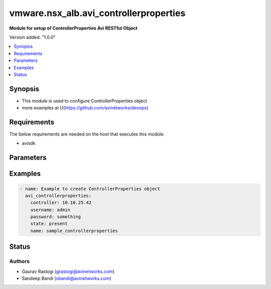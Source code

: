 .. vmware.nsx_alb.avi_controllerproperties:


*****************************
vmware.nsx_alb.avi_controllerproperties
*****************************

**Module for setup of ControllerProperties Avi RESTful Object**


Version added: "1.0.0"

.. contents::
   :local:
   :depth: 1


Synopsis
--------
- This module is used to configure ControllerProperties object
- more examples at U(https://github.com/avinetworks/devops)


Requirements
------------
The below requirements are needed on the host that executes this module.

- avisdk


Parameters
----------

.. raw:: html

    <table  border=0 cellpadding=0 class="documentation-table">
        <tr>
            <th colspan="2">Parameter</th>
            <th>Choices/<font color="blue">Defaults</font></th>
            <th> width="100%">Comments</th>
        </tr>
        <tr>
            <td colspan="2">
                <div class="ansibleOptionAnchor" id="parameter-"></div>
                <b>state</b>
                <a class="ansibleOptionLink" href="#parameter-" title="Permalink to this option"></a>
                <div style="font-size: small">
                    <span style="color: purple">str</span>
                </div>
            </td>
            <td>
                <div style="font-size: small">
                    default: present
                    choices: ["absent", "present"]
                </div>
            </td>
            <td>
                <div style="font-size: small">
                    - The state that should be applied on the entity.
                </div>
                <br>
            </td>
        </tr>
        <tr>
            <td colspan="2">
                <div class="ansibleOptionAnchor" id="parameter-"></div>
                <b>avi_api_update_method</b>
                <a class="ansibleOptionLink" href="#parameter-" title="Permalink to this option"></a>
                <div style="font-size: small">
                    <span style="color: purple">str</span>
                </div>
            </td>
            <td>
                <div style="font-size: small">
                    default: put
                    choices: ["put", "patch"]
                </div>
            </td>
            <td>
                <div style="font-size: small">
                    - Default method for object update is HTTP PUT.
                </div><br>
                <div style="font-size: small">
                    - Setting to patch will override that behavior to use HTTP PATCH.
                </div>
            </td>
        </tr>
        <tr>
            <td colspan="2">
                <div class="ansibleOptionAnchor" id="parameter-"></div>
                <b>avi_api_patch_op</b>
                <a class="ansibleOptionLink" href="#parameter-" title="Permalink to this option"></a>
                <div style="font-size: small">
                    <span style="color: purple">str</span>
                </div>
            </td>
            <td>
                <div style="font-size: small">
                    choices: ["add", "replace", "delete"]
                </div>
            </td>
            <td>
                <div style="font-size: small">
                    - Patch operation to use when using avi_api_update_method as patch.
                </div>
            </td>
        </tr>
                <tr>
            <td colspan="2">
                <div class="ansibleOptionAnchor" id="parameter-"></div>
                <b>allow_admin_network_updates:</b>
                <a class="ansibleOptionLink" href="#parameter-" title="Permalink to this option"></a>
                <div style="font-size: small">
                    <span style="color: purple">bool</span>
                </div>
            </td>
            <td>
                                                            </td>
            <td>
                                                <div style="font-size: small">
                 - Allow non-admin tenants to update admin vrfcontext and network objects.
                </div><br>
                                <div style="font-size: small">
                 - Field introduced in 18.2.7, 20.1.1.
                </div><br>
                                <div style="font-size: small">
                 - Default value when not specified in API or module is interpreted by Avi Controller as False.
                </div><br>
                                            </td>
        </tr>
                <tr>
            <td colspan="2">
                <div class="ansibleOptionAnchor" id="parameter-"></div>
                <b>allow_ip_forwarding:</b>
                <a class="ansibleOptionLink" href="#parameter-" title="Permalink to this option"></a>
                <div style="font-size: small">
                    <span style="color: purple">bool</span>
                </div>
            </td>
            <td>
                                                            </td>
            <td>
                                                <div style="font-size: small">
                 - Field introduced in 17.1.1.
                </div><br>
                                <div style="font-size: small">
                 - Default value when not specified in API or module is interpreted by Avi Controller as False.
                </div><br>
                                            </td>
        </tr>
                <tr>
            <td colspan="2">
                <div class="ansibleOptionAnchor" id="parameter-"></div>
                <b>allow_unauthenticated_apis:</b>
                <a class="ansibleOptionLink" href="#parameter-" title="Permalink to this option"></a>
                <div style="font-size: small">
                    <span style="color: purple">bool</span>
                </div>
            </td>
            <td>
                                                            </td>
            <td>
                                                <div style="font-size: small">
                 - Allow unauthenticated access for special apis.
                </div><br>
                                <div style="font-size: small">
                 - Default value when not specified in API or module is interpreted by Avi Controller as False.
                </div><br>
                                            </td>
        </tr>
                <tr>
            <td colspan="2">
                <div class="ansibleOptionAnchor" id="parameter-"></div>
                <b>allow_unauthenticated_nodes:</b>
                <a class="ansibleOptionLink" href="#parameter-" title="Permalink to this option"></a>
                <div style="font-size: small">
                    <span style="color: purple">bool</span>
                </div>
            </td>
            <td>
                                                            </td>
            <td>
                                                <div style="font-size: small">
                 - Boolean flag to set allow_unauthenticated_nodes.
                </div><br>
                                <div style="font-size: small">
                 - Default value when not specified in API or module is interpreted by Avi Controller as False.
                </div><br>
                                            </td>
        </tr>
                <tr>
            <td colspan="2">
                <div class="ansibleOptionAnchor" id="parameter-"></div>
                <b>api_idle_timeout:</b>
                <a class="ansibleOptionLink" href="#parameter-" title="Permalink to this option"></a>
                <div style="font-size: small">
                    <span style="color: purple">int</span>
                </div>
            </td>
            <td>
                                                            </td>
            <td>
                                                <div style="font-size: small">
                 - Allowed values are 0-1440.
                </div><br>
                                <div style="font-size: small">
                 - Unit is min.
                </div><br>
                                <div style="font-size: small">
                 - Default value when not specified in API or module is interpreted by Avi Controller as 15.
                </div><br>
                                            </td>
        </tr>
                <tr>
            <td colspan="2">
                <div class="ansibleOptionAnchor" id="parameter-"></div>
                <b>api_perf_logging_threshold:</b>
                <a class="ansibleOptionLink" href="#parameter-" title="Permalink to this option"></a>
                <div style="font-size: small">
                    <span style="color: purple">int</span>
                </div>
            </td>
            <td>
                                                            </td>
            <td>
                                                <div style="font-size: small">
                 - Threshold to log request timing in portal_performance.log and server-timing response header.
                </div><br>
                                <div style="font-size: small">
                 - Any stage taking longer than 1% of the threshold will be included in the server-timing header.
                </div><br>
                                <div style="font-size: small">
                 - Field introduced in 18.1.4, 18.2.1.
                </div><br>
                                <div style="font-size: small">
                 - Unit is milliseconds.
                </div><br>
                                <div style="font-size: small">
                 - Default value when not specified in API or module is interpreted by Avi Controller as 10000.
                </div><br>
                                            </td>
        </tr>
                <tr>
            <td colspan="2">
                <div class="ansibleOptionAnchor" id="parameter-"></div>
                <b>appviewx_compat_mode:</b>
                <a class="ansibleOptionLink" href="#parameter-" title="Permalink to this option"></a>
                <div style="font-size: small">
                    <span style="color: purple">bool</span>
                </div>
            </td>
            <td>
                                                            </td>
            <td>
                                                <div style="font-size: small">
                 - Export configuration in appviewx compatibility mode.
                </div><br>
                                <div style="font-size: small">
                 - Field introduced in 17.1.1.
                </div><br>
                                <div style="font-size: small">
                 - Allowed in basic(allowed values- false) edition, essentials(allowed values- false) edition, enterprise edition.
                </div><br>
                                <div style="font-size: small">
                 - Default value when not specified in API or module is interpreted by Avi Controller as False.
                </div><br>
                                            </td>
        </tr>
                <tr>
            <td colspan="2">
                <div class="ansibleOptionAnchor" id="parameter-"></div>
                <b>async_patch_merge_period:</b>
                <a class="ansibleOptionLink" href="#parameter-" title="Permalink to this option"></a>
                <div style="font-size: small">
                    <span style="color: purple">int</span>
                </div>
            </td>
            <td>
                                                            </td>
            <td>
                                                <div style="font-size: small">
                 - Period for which asynchronous patch requests are queued.
                </div><br>
                                <div style="font-size: small">
                 - Allowed values are 30-120.
                </div><br>
                                <div style="font-size: small">
                 - Special values are 0 - 'deactivated'.
                </div><br>
                                <div style="font-size: small">
                 - Field introduced in 18.2.11, 20.1.3.
                </div><br>
                                <div style="font-size: small">
                 - Unit is sec.
                </div><br>
                                <div style="font-size: small">
                 - Default value when not specified in API or module is interpreted by Avi Controller as 0.
                </div><br>
                                            </td>
        </tr>
                <tr>
            <td colspan="2">
                <div class="ansibleOptionAnchor" id="parameter-"></div>
                <b>async_patch_request_cleanup_duration:</b>
                <a class="ansibleOptionLink" href="#parameter-" title="Permalink to this option"></a>
                <div style="font-size: small">
                    <span style="color: purple">int</span>
                </div>
            </td>
            <td>
                                                            </td>
            <td>
                                                <div style="font-size: small">
                 - Duration for which asynchronous patch requests should be kept, after being marked as success or fail.
                </div><br>
                                <div style="font-size: small">
                 - Allowed values are 5-120.
                </div><br>
                                <div style="font-size: small">
                 - Field introduced in 18.2.11, 20.1.3.
                </div><br>
                                <div style="font-size: small">
                 - Unit is min.
                </div><br>
                                <div style="font-size: small">
                 - Default value when not specified in API or module is interpreted by Avi Controller as 60.
                </div><br>
                                            </td>
        </tr>
                <tr>
            <td colspan="2">
                <div class="ansibleOptionAnchor" id="parameter-"></div>
                <b>attach_ip_retry_interval:</b>
                <a class="ansibleOptionLink" href="#parameter-" title="Permalink to this option"></a>
                <div style="font-size: small">
                    <span style="color: purple">int</span>
                </div>
            </td>
            <td>
                                                            </td>
            <td>
                                                <div style="font-size: small">
                 - Unit is sec.
                </div><br>
                                <div style="font-size: small">
                 - Default value when not specified in API or module is interpreted by Avi Controller as 360.
                </div><br>
                                            </td>
        </tr>
                <tr>
            <td colspan="2">
                <div class="ansibleOptionAnchor" id="parameter-"></div>
                <b>attach_ip_retry_limit:</b>
                <a class="ansibleOptionLink" href="#parameter-" title="Permalink to this option"></a>
                <div style="font-size: small">
                    <span style="color: purple">int</span>
                </div>
            </td>
            <td>
                                                            </td>
            <td>
                                                <div style="font-size: small">
                 - Number of attach_ip_retry_limit.
                </div><br>
                                <div style="font-size: small">
                 - Default value when not specified in API or module is interpreted by Avi Controller as 4.
                </div><br>
                                            </td>
        </tr>
                <tr>
            <td colspan="2">
                <div class="ansibleOptionAnchor" id="parameter-"></div>
                <b>bm_use_ansible:</b>
                <a class="ansibleOptionLink" href="#parameter-" title="Permalink to this option"></a>
                <div style="font-size: small">
                    <span style="color: purple">bool</span>
                </div>
            </td>
            <td>
                                                            </td>
            <td>
                                                <div style="font-size: small">
                 - Use ansible for se creation in baremetal.
                </div><br>
                                <div style="font-size: small">
                 - Field introduced in 17.2.2.
                </div><br>
                                <div style="font-size: small">
                 - Default value when not specified in API or module is interpreted by Avi Controller as True.
                </div><br>
                                            </td>
        </tr>
                <tr>
            <td colspan="2">
                <div class="ansibleOptionAnchor" id="parameter-"></div>
                <b>cleanup_expired_authtoken_timeout_period:</b>
                <a class="ansibleOptionLink" href="#parameter-" title="Permalink to this option"></a>
                <div style="font-size: small">
                    <span style="color: purple">int</span>
                </div>
            </td>
            <td>
                                                            </td>
            <td>
                                                <div style="font-size: small">
                 - Period for auth token cleanup job.
                </div><br>
                                <div style="font-size: small">
                 - Field introduced in 18.1.1.
                </div><br>
                                <div style="font-size: small">
                 - Unit is min.
                </div><br>
                                <div style="font-size: small">
                 - Default value when not specified in API or module is interpreted by Avi Controller as 60.
                </div><br>
                                            </td>
        </tr>
                <tr>
            <td colspan="2">
                <div class="ansibleOptionAnchor" id="parameter-"></div>
                <b>cleanup_sessions_timeout_period:</b>
                <a class="ansibleOptionLink" href="#parameter-" title="Permalink to this option"></a>
                <div style="font-size: small">
                    <span style="color: purple">int</span>
                </div>
            </td>
            <td>
                                                            </td>
            <td>
                                                <div style="font-size: small">
                 - Period for sessions cleanup job.
                </div><br>
                                <div style="font-size: small">
                 - Field introduced in 18.1.1.
                </div><br>
                                <div style="font-size: small">
                 - Unit is min.
                </div><br>
                                <div style="font-size: small">
                 - Default value when not specified in API or module is interpreted by Avi Controller as 60.
                </div><br>
                                            </td>
        </tr>
                <tr>
            <td colspan="2">
                <div class="ansibleOptionAnchor" id="parameter-"></div>
                <b>cloud_reconcile:</b>
                <a class="ansibleOptionLink" href="#parameter-" title="Permalink to this option"></a>
                <div style="font-size: small">
                    <span style="color: purple">bool</span>
                </div>
            </td>
            <td>
                                                            </td>
            <td>
                                                <div style="font-size: small">
                 - Enable/disable periodic reconcile for all the clouds.
                </div><br>
                                <div style="font-size: small">
                 - Field introduced in 17.2.14,18.1.5,18.2.1.
                </div><br>
                                <div style="font-size: small">
                 - Default value when not specified in API or module is interpreted by Avi Controller as True.
                </div><br>
                                            </td>
        </tr>
                <tr>
            <td colspan="2">
                <div class="ansibleOptionAnchor" id="parameter-"></div>
                <b>cluster_ip_gratuitous_arp_period:</b>
                <a class="ansibleOptionLink" href="#parameter-" title="Permalink to this option"></a>
                <div style="font-size: small">
                    <span style="color: purple">int</span>
                </div>
            </td>
            <td>
                                                            </td>
            <td>
                                                <div style="font-size: small">
                 - Period for cluster ip gratuitous arp job.
                </div><br>
                                <div style="font-size: small">
                 - Unit is min.
                </div><br>
                                <div style="font-size: small">
                 - Default value when not specified in API or module is interpreted by Avi Controller as 60.
                </div><br>
                                            </td>
        </tr>
                <tr>
            <td colspan="2">
                <div class="ansibleOptionAnchor" id="parameter-"></div>
                <b>consistency_check_timeout_period:</b>
                <a class="ansibleOptionLink" href="#parameter-" title="Permalink to this option"></a>
                <div style="font-size: small">
                    <span style="color: purple">int</span>
                </div>
            </td>
            <td>
                                                            </td>
            <td>
                                                <div style="font-size: small">
                 - Period for consistency check job.
                </div><br>
                                <div style="font-size: small">
                 - Field introduced in 18.1.1.
                </div><br>
                                <div style="font-size: small">
                 - Unit is min.
                </div><br>
                                <div style="font-size: small">
                 - Default value when not specified in API or module is interpreted by Avi Controller as 60.
                </div><br>
                                            </td>
        </tr>
                <tr>
            <td colspan="2">
                <div class="ansibleOptionAnchor" id="parameter-"></div>
                <b>controller_resource_info_collection_period:</b>
                <a class="ansibleOptionLink" href="#parameter-" title="Permalink to this option"></a>
                <div style="font-size: small">
                    <span style="color: purple">int</span>
                </div>
            </td>
            <td>
                                                            </td>
            <td>
                                                <div style="font-size: small">
                 - Periodically collect stats.
                </div><br>
                                <div style="font-size: small">
                 - Field introduced in 20.1.3.
                </div><br>
                                <div style="font-size: small">
                 - Unit is min.
                </div><br>
                                <div style="font-size: small">
                 - Default value when not specified in API or module is interpreted by Avi Controller as 30.
                </div><br>
                                            </td>
        </tr>
                <tr>
            <td colspan="2">
                <div class="ansibleOptionAnchor" id="parameter-"></div>
                <b>crashed_se_reboot:</b>
                <a class="ansibleOptionLink" href="#parameter-" title="Permalink to this option"></a>
                <div style="font-size: small">
                    <span style="color: purple">int</span>
                </div>
            </td>
            <td>
                                                            </td>
            <td>
                                                <div style="font-size: small">
                 - Unit is sec.
                </div><br>
                                <div style="font-size: small">
                 - Default value when not specified in API or module is interpreted by Avi Controller as 900.
                </div><br>
                                            </td>
        </tr>
                <tr>
            <td colspan="2">
                <div class="ansibleOptionAnchor" id="parameter-"></div>
                <b>dead_se_detection_timer:</b>
                <a class="ansibleOptionLink" href="#parameter-" title="Permalink to this option"></a>
                <div style="font-size: small">
                    <span style="color: purple">int</span>
                </div>
            </td>
            <td>
                                                            </td>
            <td>
                                                <div style="font-size: small">
                 - Unit is sec.
                </div><br>
                                <div style="font-size: small">
                 - Default value when not specified in API or module is interpreted by Avi Controller as 360.
                </div><br>
                                            </td>
        </tr>
                <tr>
            <td colspan="2">
                <div class="ansibleOptionAnchor" id="parameter-"></div>
                <b>default_minimum_api_timeout:</b>
                <a class="ansibleOptionLink" href="#parameter-" title="Permalink to this option"></a>
                <div style="font-size: small">
                    <span style="color: purple">int</span>
                </div>
            </td>
            <td>
                                                            </td>
            <td>
                                                <div style="font-size: small">
                 - Minimum api timeout value.if this value is not 60, it will be the default timeout for all apis that do not have a specific timeout.if an api has
                </div><br>
                                <div style="font-size: small">
                 - a specific timeout but is less than this value, this value will become the new timeout.
                </div><br>
                                <div style="font-size: small">
                 - Allowed values are 60-3600.
                </div><br>
                                <div style="font-size: small">
                 - Field introduced in 18.2.6.
                </div><br>
                                <div style="font-size: small">
                 - Unit is sec.
                </div><br>
                                <div style="font-size: small">
                 - Default value when not specified in API or module is interpreted by Avi Controller as 60.
                </div><br>
                                            </td>
        </tr>
                <tr>
            <td colspan="2">
                <div class="ansibleOptionAnchor" id="parameter-"></div>
                <b>dns_refresh_period:</b>
                <a class="ansibleOptionLink" href="#parameter-" title="Permalink to this option"></a>
                <div style="font-size: small">
                    <span style="color: purple">int</span>
                </div>
            </td>
            <td>
                                                            </td>
            <td>
                                                <div style="font-size: small">
                 - Period for refresh pool and gslb dns job.
                </div><br>
                                <div style="font-size: small">
                 - Unit is min.
                </div><br>
                                <div style="font-size: small">
                 - Allowed in basic(allowed values- 60) edition, essentials(allowed values- 60) edition, enterprise edition.
                </div><br>
                                <div style="font-size: small">
                 - Default value when not specified in API or module is interpreted by Avi Controller as 60.
                </div><br>
                                            </td>
        </tr>
                <tr>
            <td colspan="2">
                <div class="ansibleOptionAnchor" id="parameter-"></div>
                <b>dummy:</b>
                <a class="ansibleOptionLink" href="#parameter-" title="Permalink to this option"></a>
                <div style="font-size: small">
                    <span style="color: purple">int</span>
                </div>
            </td>
            <td>
                                                            </td>
            <td>
                                                <div style="font-size: small">
                 - Number of dummy.
                </div><br>
                                            </td>
        </tr>
                <tr>
            <td colspan="2">
                <div class="ansibleOptionAnchor" id="parameter-"></div>
                <b>edit_system_limits:</b>
                <a class="ansibleOptionLink" href="#parameter-" title="Permalink to this option"></a>
                <div style="font-size: small">
                    <span style="color: purple">bool</span>
                </div>
            </td>
            <td>
                                                            </td>
            <td>
                                                <div style="font-size: small">
                 - Allow editing of system limits.
                </div><br>
                                <div style="font-size: small">
                 - Keep in mind that these system limits have been carefully selected based on rigorous testing in our testig environments.
                </div><br>
                                <div style="font-size: small">
                 - Modifying these limits could destabilize your cluster.
                </div><br>
                                <div style="font-size: small">
                 - Do this at your own risk!.
                </div><br>
                                <div style="font-size: small">
                 - Field introduced in 20.1.1.
                </div><br>
                                <div style="font-size: small">
                 - Default value when not specified in API or module is interpreted by Avi Controller as False.
                </div><br>
                                            </td>
        </tr>
                <tr>
            <td colspan="2">
                <div class="ansibleOptionAnchor" id="parameter-"></div>
                <b>enable_api_sharding:</b>
                <a class="ansibleOptionLink" href="#parameter-" title="Permalink to this option"></a>
                <div style="font-size: small">
                    <span style="color: purple">bool</span>
                </div>
            </td>
            <td>
                                                            </td>
            <td>
                                                <div style="font-size: small">
                 - This setting enables the controller leader to shard api requests to the followers (if any).
                </div><br>
                                <div style="font-size: small">
                 - Field introduced in 18.1.5, 18.2.1.
                </div><br>
                                <div style="font-size: small">
                 - Default value when not specified in API or module is interpreted by Avi Controller as True.
                </div><br>
                                            </td>
        </tr>
                <tr>
            <td colspan="2">
                <div class="ansibleOptionAnchor" id="parameter-"></div>
                <b>enable_memory_balancer:</b>
                <a class="ansibleOptionLink" href="#parameter-" title="Permalink to this option"></a>
                <div style="font-size: small">
                    <span style="color: purple">bool</span>
                </div>
            </td>
            <td>
                                                            </td>
            <td>
                                                <div style="font-size: small">
                 - Enable/disable memory balancer.
                </div><br>
                                <div style="font-size: small">
                 - Field introduced in 17.2.8.
                </div><br>
                                <div style="font-size: small">
                 - Default value when not specified in API or module is interpreted by Avi Controller as True.
                </div><br>
                                            </td>
        </tr>
                <tr>
            <td colspan="2">
                <div class="ansibleOptionAnchor" id="parameter-"></div>
                <b>fatal_error_lease_time:</b>
                <a class="ansibleOptionLink" href="#parameter-" title="Permalink to this option"></a>
                <div style="font-size: small">
                    <span style="color: purple">int</span>
                </div>
            </td>
            <td>
                                                            </td>
            <td>
                                                <div style="font-size: small">
                 - Unit is sec.
                </div><br>
                                <div style="font-size: small">
                 - Default value when not specified in API or module is interpreted by Avi Controller as 120.
                </div><br>
                                            </td>
        </tr>
                <tr>
            <td colspan="2">
                <div class="ansibleOptionAnchor" id="parameter-"></div>
                <b>federated_datastore_cleanup_duration:</b>
                <a class="ansibleOptionLink" href="#parameter-" title="Permalink to this option"></a>
                <div style="font-size: small">
                    <span style="color: purple">int</span>
                </div>
            </td>
            <td>
                                                            </td>
            <td>
                                                <div style="font-size: small">
                 - Federated datastore will not cleanup diffs unless they are at least this duration in the past.
                </div><br>
                                <div style="font-size: small">
                 - Field introduced in 20.1.1.
                </div><br>
                                <div style="font-size: small">
                 - Unit is hours.
                </div><br>
                                <div style="font-size: small">
                 - Default value when not specified in API or module is interpreted by Avi Controller as 120.
                </div><br>
                                            </td>
        </tr>
                <tr>
            <td colspan="2">
                <div class="ansibleOptionAnchor" id="parameter-"></div>
                <b>file_object_cleanup_period:</b>
                <a class="ansibleOptionLink" href="#parameter-" title="Permalink to this option"></a>
                <div style="font-size: small">
                    <span style="color: purple">int</span>
                </div>
            </td>
            <td>
                                                            </td>
            <td>
                                                <div style="font-size: small">
                 - Period for file object cleanup job.
                </div><br>
                                <div style="font-size: small">
                 - Field introduced in 20.1.1.
                </div><br>
                                <div style="font-size: small">
                 - Unit is min.
                </div><br>
                                <div style="font-size: small">
                 - Default value when not specified in API or module is interpreted by Avi Controller as 1440.
                </div><br>
                                            </td>
        </tr>
                <tr>
            <td colspan="2">
                <div class="ansibleOptionAnchor" id="parameter-"></div>
                <b>max_dead_se_in_grp:</b>
                <a class="ansibleOptionLink" href="#parameter-" title="Permalink to this option"></a>
                <div style="font-size: small">
                    <span style="color: purple">int</span>
                </div>
            </td>
            <td>
                                                            </td>
            <td>
                                                <div style="font-size: small">
                 - Number of max_dead_se_in_grp.
                </div><br>
                                <div style="font-size: small">
                 - Default value when not specified in API or module is interpreted by Avi Controller as 1.
                </div><br>
                                            </td>
        </tr>
                <tr>
            <td colspan="2">
                <div class="ansibleOptionAnchor" id="parameter-"></div>
                <b>max_pcap_per_tenant:</b>
                <a class="ansibleOptionLink" href="#parameter-" title="Permalink to this option"></a>
                <div style="font-size: small">
                    <span style="color: purple">int</span>
                </div>
            </td>
            <td>
                                                            </td>
            <td>
                                                <div style="font-size: small">
                 - Maximum number of pcap files stored per tenant.
                </div><br>
                                <div style="font-size: small">
                 - Default value when not specified in API or module is interpreted by Avi Controller as 4.
                </div><br>
                                            </td>
        </tr>
                <tr>
            <td colspan="2">
                <div class="ansibleOptionAnchor" id="parameter-"></div>
                <b>max_se_spawn_interval_delay:</b>
                <a class="ansibleOptionLink" href="#parameter-" title="Permalink to this option"></a>
                <div style="font-size: small">
                    <span style="color: purple">int</span>
                </div>
            </td>
            <td>
                                                            </td>
            <td>
                                                <div style="font-size: small">
                 - Maximum delay possible to add to se_spawn_retry_interval after successive se spawn failure.
                </div><br>
                                <div style="font-size: small">
                 - Field introduced in 20.1.1.
                </div><br>
                                <div style="font-size: small">
                 - Unit is sec.
                </div><br>
                                <div style="font-size: small">
                 - Default value when not specified in API or module is interpreted by Avi Controller as 1800.
                </div><br>
                                            </td>
        </tr>
                <tr>
            <td colspan="2">
                <div class="ansibleOptionAnchor" id="parameter-"></div>
                <b>max_seq_attach_ip_failures:</b>
                <a class="ansibleOptionLink" href="#parameter-" title="Permalink to this option"></a>
                <div style="font-size: small">
                    <span style="color: purple">int</span>
                </div>
            </td>
            <td>
                                                            </td>
            <td>
                                                <div style="font-size: small">
                 - Maximum number of consecutive attach ip failures that halts vs placement.
                </div><br>
                                <div style="font-size: small">
                 - Field introduced in 17.2.2.
                </div><br>
                                <div style="font-size: small">
                 - Default value when not specified in API or module is interpreted by Avi Controller as 3.
                </div><br>
                                            </td>
        </tr>
                <tr>
            <td colspan="2">
                <div class="ansibleOptionAnchor" id="parameter-"></div>
                <b>max_seq_vnic_failures:</b>
                <a class="ansibleOptionLink" href="#parameter-" title="Permalink to this option"></a>
                <div style="font-size: small">
                    <span style="color: purple">int</span>
                </div>
            </td>
            <td>
                                                            </td>
            <td>
                                                <div style="font-size: small">
                 - Number of max_seq_vnic_failures.
                </div><br>
                                <div style="font-size: small">
                 - Default value when not specified in API or module is interpreted by Avi Controller as 3.
                </div><br>
                                            </td>
        </tr>
                <tr>
            <td colspan="2">
                <div class="ansibleOptionAnchor" id="parameter-"></div>
                <b>max_threads_cc_vip_bg_worker:</b>
                <a class="ansibleOptionLink" href="#parameter-" title="Permalink to this option"></a>
                <div style="font-size: small">
                    <span style="color: purple">int</span>
                </div>
            </td>
            <td>
                                                            </td>
            <td>
                                                <div style="font-size: small">
                 - Maximum number of threads in threadpool used by cloud connector ccvipbgworker.
                </div><br>
                                <div style="font-size: small">
                 - Allowed values are 1-100.
                </div><br>
                                <div style="font-size: small">
                 - Field introduced in 20.1.3.
                </div><br>
                                <div style="font-size: small">
                 - Default value when not specified in API or module is interpreted by Avi Controller as 20.
                </div><br>
                                            </td>
        </tr>
                <tr>
            <td colspan="2">
                <div class="ansibleOptionAnchor" id="parameter-"></div>
                <b>permission_scoped_shared_admin_networks:</b>
                <a class="ansibleOptionLink" href="#parameter-" title="Permalink to this option"></a>
                <div style="font-size: small">
                    <span style="color: purple">bool</span>
                </div>
            </td>
            <td>
                                                            </td>
            <td>
                                                <div style="font-size: small">
                 - Network and vrfcontext objects from the admin tenant will not be shared to non-admin tenants unless admin permissions are granted.
                </div><br>
                                <div style="font-size: small">
                 - Field introduced in 18.2.7, 20.1.1.
                </div><br>
                                <div style="font-size: small">
                 - Default value when not specified in API or module is interpreted by Avi Controller as False.
                </div><br>
                                            </td>
        </tr>
                <tr>
            <td colspan="2">
                <div class="ansibleOptionAnchor" id="parameter-"></div>
                <b>persistence_key_rotate_period:</b>
                <a class="ansibleOptionLink" href="#parameter-" title="Permalink to this option"></a>
                <div style="font-size: small">
                    <span style="color: purple">int</span>
                </div>
            </td>
            <td>
                                                            </td>
            <td>
                                                <div style="font-size: small">
                 - Period for rotate app persistence keys job.
                </div><br>
                                <div style="font-size: small">
                 - Allowed values are 1-1051200.
                </div><br>
                                <div style="font-size: small">
                 - Special values are 0 - 'disabled'.
                </div><br>
                                <div style="font-size: small">
                 - Unit is min.
                </div><br>
                                <div style="font-size: small">
                 - Allowed in basic(allowed values- 0) edition, essentials(allowed values- 0) edition, enterprise edition.
                </div><br>
                                <div style="font-size: small">
                 - Default value when not specified in API or module is interpreted by Avi Controller as 0.
                </div><br>
                                            </td>
        </tr>
                <tr>
            <td colspan="2">
                <div class="ansibleOptionAnchor" id="parameter-"></div>
                <b>portal_request_burst_limit:</b>
                <a class="ansibleOptionLink" href="#parameter-" title="Permalink to this option"></a>
                <div style="font-size: small">
                    <span style="color: purple">int</span>
                </div>
            </td>
            <td>
                                                            </td>
            <td>
                                                <div style="font-size: small">
                 - Burst limit on number of incoming requests.
                </div><br>
                                <div style="font-size: small">
                 - 0 to disable.
                </div><br>
                                <div style="font-size: small">
                 - Field introduced in 20.1.1.
                </div><br>
                                <div style="font-size: small">
                 - Default value when not specified in API or module is interpreted by Avi Controller as 0.
                </div><br>
                                            </td>
        </tr>
                <tr>
            <td colspan="2">
                <div class="ansibleOptionAnchor" id="parameter-"></div>
                <b>portal_request_rate_limit:</b>
                <a class="ansibleOptionLink" href="#parameter-" title="Permalink to this option"></a>
                <div style="font-size: small">
                    <span style="color: purple">int</span>
                </div>
            </td>
            <td>
                                                            </td>
            <td>
                                                <div style="font-size: small">
                 - Maximum average number of requests allowed per second.
                </div><br>
                                <div style="font-size: small">
                 - 0 to disable.
                </div><br>
                                <div style="font-size: small">
                 - Field introduced in 20.1.1.
                </div><br>
                                <div style="font-size: small">
                 - Unit is per_second.
                </div><br>
                                <div style="font-size: small">
                 - Default value when not specified in API or module is interpreted by Avi Controller as 0.
                </div><br>
                                            </td>
        </tr>
                <tr>
            <td colspan="2">
                <div class="ansibleOptionAnchor" id="parameter-"></div>
                <b>portal_token:</b>
                <a class="ansibleOptionLink" href="#parameter-" title="Permalink to this option"></a>
                <div style="font-size: small">
                    <span style="color: purple">str</span>
                </div>
            </td>
            <td>
                                                            </td>
            <td>
                                                <div style="font-size: small">
                 - Token used for uploading tech-support to portal.
                </div><br>
                                <div style="font-size: small">
                 - Field introduced in 16.4.6,17.1.2.
                </div><br>
                                            </td>
        </tr>
                <tr>
            <td colspan="2">
                <div class="ansibleOptionAnchor" id="parameter-"></div>
                <b>process_locked_useraccounts_timeout_period:</b>
                <a class="ansibleOptionLink" href="#parameter-" title="Permalink to this option"></a>
                <div style="font-size: small">
                    <span style="color: purple">int</span>
                </div>
            </td>
            <td>
                                                            </td>
            <td>
                                                <div style="font-size: small">
                 - Period for process locked user accounts job.
                </div><br>
                                <div style="font-size: small">
                 - Field introduced in 18.1.1.
                </div><br>
                                <div style="font-size: small">
                 - Unit is min.
                </div><br>
                                <div style="font-size: small">
                 - Default value when not specified in API or module is interpreted by Avi Controller as 1.
                </div><br>
                                            </td>
        </tr>
                <tr>
            <td colspan="2">
                <div class="ansibleOptionAnchor" id="parameter-"></div>
                <b>process_pki_profile_timeout_period:</b>
                <a class="ansibleOptionLink" href="#parameter-" title="Permalink to this option"></a>
                <div style="font-size: small">
                    <span style="color: purple">int</span>
                </div>
            </td>
            <td>
                                                            </td>
            <td>
                                                <div style="font-size: small">
                 - Period for process pki profile job.
                </div><br>
                                <div style="font-size: small">
                 - Field introduced in 18.1.1.
                </div><br>
                                <div style="font-size: small">
                 - Unit is min.
                </div><br>
                                <div style="font-size: small">
                 - Default value when not specified in API or module is interpreted by Avi Controller as 1440.
                </div><br>
                                            </td>
        </tr>
                <tr>
            <td colspan="2">
                <div class="ansibleOptionAnchor" id="parameter-"></div>
                <b>query_host_fail:</b>
                <a class="ansibleOptionLink" href="#parameter-" title="Permalink to this option"></a>
                <div style="font-size: small">
                    <span style="color: purple">int</span>
                </div>
            </td>
            <td>
                                                            </td>
            <td>
                                                <div style="font-size: small">
                 - Unit is sec.
                </div><br>
                                <div style="font-size: small">
                 - Default value when not specified in API or module is interpreted by Avi Controller as 180.
                </div><br>
                                            </td>
        </tr>
                <tr>
            <td colspan="2">
                <div class="ansibleOptionAnchor" id="parameter-"></div>
                <b>resmgr_log_caching_period:</b>
                <a class="ansibleOptionLink" href="#parameter-" title="Permalink to this option"></a>
                <div style="font-size: small">
                    <span style="color: purple">int</span>
                </div>
            </td>
            <td>
                                                            </td>
            <td>
                                                <div style="font-size: small">
                 - Period for each cycle of log caching in resource manager.
                </div><br>
                                <div style="font-size: small">
                 - At the end of each cycle, the in memory cached log history will be cleared.
                </div><br>
                                <div style="font-size: small">
                 - Field introduced in 20.1.5.
                </div><br>
                                <div style="font-size: small">
                 - Unit is sec.
                </div><br>
                                <div style="font-size: small">
                 - Default value when not specified in API or module is interpreted by Avi Controller as 21600.
                </div><br>
                                            </td>
        </tr>
                <tr>
            <td colspan="2">
                <div class="ansibleOptionAnchor" id="parameter-"></div>
                <b>safenet_hsm_version:</b>
                <a class="ansibleOptionLink" href="#parameter-" title="Permalink to this option"></a>
                <div style="font-size: small">
                    <span style="color: purple">str</span>
                </div>
            </td>
            <td>
                                                            </td>
            <td>
                                                <div style="font-size: small">
                 - Version of the safenet package installed on the controller.
                </div><br>
                                <div style="font-size: small">
                 - Field introduced in 16.5.2,17.2.3.
                </div><br>
                                            </td>
        </tr>
                <tr>
            <td colspan="2">
                <div class="ansibleOptionAnchor" id="parameter-"></div>
                <b>se_create_timeout:</b>
                <a class="ansibleOptionLink" href="#parameter-" title="Permalink to this option"></a>
                <div style="font-size: small">
                    <span style="color: purple">int</span>
                </div>
            </td>
            <td>
                                                            </td>
            <td>
                                                <div style="font-size: small">
                 - Unit is sec.
                </div><br>
                                <div style="font-size: small">
                 - Default value when not specified in API or module is interpreted by Avi Controller as 900.
                </div><br>
                                            </td>
        </tr>
                <tr>
            <td colspan="2">
                <div class="ansibleOptionAnchor" id="parameter-"></div>
                <b>se_failover_attempt_interval:</b>
                <a class="ansibleOptionLink" href="#parameter-" title="Permalink to this option"></a>
                <div style="font-size: small">
                    <span style="color: purple">int</span>
                </div>
            </td>
            <td>
                                                            </td>
            <td>
                                                <div style="font-size: small">
                 - Interval between attempting failovers to an se.
                </div><br>
                                <div style="font-size: small">
                 - Unit is sec.
                </div><br>
                                <div style="font-size: small">
                 - Default value when not specified in API or module is interpreted by Avi Controller as 300.
                </div><br>
                                            </td>
        </tr>
                <tr>
            <td colspan="2">
                <div class="ansibleOptionAnchor" id="parameter-"></div>
                <b>se_from_marketplace:</b>
                <a class="ansibleOptionLink" href="#parameter-" title="Permalink to this option"></a>
                <div style="font-size: small">
                    <span style="color: purple">str</span>
                </div>
            </td>
            <td>
                                                            </td>
            <td>
                                                <div style="font-size: small">
                 - This setting decides whether se is to be deployed from the cloud marketplace or to be created by the controller.
                </div><br>
                                <div style="font-size: small">
                 - The setting is applicable only when byol license is selected.
                </div><br>
                                <div style="font-size: small">
                 - Enum options - MARKETPLACE, IMAGE.
                </div><br>
                                <div style="font-size: small">
                 - Field introduced in 18.1.4, 18.2.1.
                </div><br>
                                <div style="font-size: small">
                 - Default value when not specified in API or module is interpreted by Avi Controller as IMAGE.
                </div><br>
                                            </td>
        </tr>
                <tr>
            <td colspan="2">
                <div class="ansibleOptionAnchor" id="parameter-"></div>
                <b>se_offline_del:</b>
                <a class="ansibleOptionLink" href="#parameter-" title="Permalink to this option"></a>
                <div style="font-size: small">
                    <span style="color: purple">int</span>
                </div>
            </td>
            <td>
                                                            </td>
            <td>
                                                <div style="font-size: small">
                 - Unit is sec.
                </div><br>
                                <div style="font-size: small">
                 - Default value when not specified in API or module is interpreted by Avi Controller as 172000.
                </div><br>
                                            </td>
        </tr>
                <tr>
            <td colspan="2">
                <div class="ansibleOptionAnchor" id="parameter-"></div>
                <b>se_spawn_retry_interval:</b>
                <a class="ansibleOptionLink" href="#parameter-" title="Permalink to this option"></a>
                <div style="font-size: small">
                    <span style="color: purple">int</span>
                </div>
            </td>
            <td>
                                                            </td>
            <td>
                                                <div style="font-size: small">
                 - Default retry period before attempting another service engine spawn in se group.
                </div><br>
                                <div style="font-size: small">
                 - Field introduced in 20.1.1.
                </div><br>
                                <div style="font-size: small">
                 - Unit is sec.
                </div><br>
                                <div style="font-size: small">
                 - Default value when not specified in API or module is interpreted by Avi Controller as 300.
                </div><br>
                                            </td>
        </tr>
                <tr>
            <td colspan="2">
                <div class="ansibleOptionAnchor" id="parameter-"></div>
                <b>se_vnic_cooldown:</b>
                <a class="ansibleOptionLink" href="#parameter-" title="Permalink to this option"></a>
                <div style="font-size: small">
                    <span style="color: purple">int</span>
                </div>
            </td>
            <td>
                                                            </td>
            <td>
                                                <div style="font-size: small">
                 - Unit is sec.
                </div><br>
                                <div style="font-size: small">
                 - Default value when not specified in API or module is interpreted by Avi Controller as 120.
                </div><br>
                                            </td>
        </tr>
                <tr>
            <td colspan="2">
                <div class="ansibleOptionAnchor" id="parameter-"></div>
                <b>se_vnic_gc_wait_time:</b>
                <a class="ansibleOptionLink" href="#parameter-" title="Permalink to this option"></a>
                <div style="font-size: small">
                    <span style="color: purple">int</span>
                </div>
            </td>
            <td>
                                                            </td>
            <td>
                                                <div style="font-size: small">
                 - Duration to wait after last vnic addition before proceeding with vnic garbage collection.
                </div><br>
                                <div style="font-size: small">
                 - Used for testing purposes.
                </div><br>
                                <div style="font-size: small">
                 - Field introduced in 20.1.4.
                </div><br>
                                <div style="font-size: small">
                 - Unit is sec.
                </div><br>
                                <div style="font-size: small">
                 - Default value when not specified in API or module is interpreted by Avi Controller as 300.
                </div><br>
                                            </td>
        </tr>
                <tr>
            <td colspan="2">
                <div class="ansibleOptionAnchor" id="parameter-"></div>
                <b>secure_channel_cleanup_timeout:</b>
                <a class="ansibleOptionLink" href="#parameter-" title="Permalink to this option"></a>
                <div style="font-size: small">
                    <span style="color: purple">int</span>
                </div>
            </td>
            <td>
                                                            </td>
            <td>
                                                <div style="font-size: small">
                 - Period for secure channel cleanup job.
                </div><br>
                                <div style="font-size: small">
                 - Unit is min.
                </div><br>
                                <div style="font-size: small">
                 - Default value when not specified in API or module is interpreted by Avi Controller as 60.
                </div><br>
                                            </td>
        </tr>
                <tr>
            <td colspan="2">
                <div class="ansibleOptionAnchor" id="parameter-"></div>
                <b>secure_channel_controller_token_timeout:</b>
                <a class="ansibleOptionLink" href="#parameter-" title="Permalink to this option"></a>
                <div style="font-size: small">
                    <span style="color: purple">int</span>
                </div>
            </td>
            <td>
                                                            </td>
            <td>
                                                <div style="font-size: small">
                 - Unit is min.
                </div><br>
                                <div style="font-size: small">
                 - Default value when not specified in API or module is interpreted by Avi Controller as 60.
                </div><br>
                                            </td>
        </tr>
                <tr>
            <td colspan="2">
                <div class="ansibleOptionAnchor" id="parameter-"></div>
                <b>secure_channel_se_token_timeout:</b>
                <a class="ansibleOptionLink" href="#parameter-" title="Permalink to this option"></a>
                <div style="font-size: small">
                    <span style="color: purple">int</span>
                </div>
            </td>
            <td>
                                                            </td>
            <td>
                                                <div style="font-size: small">
                 - Unit is min.
                </div><br>
                                <div style="font-size: small">
                 - Default value when not specified in API or module is interpreted by Avi Controller as 60.
                </div><br>
                                            </td>
        </tr>
                <tr>
            <td colspan="2">
                <div class="ansibleOptionAnchor" id="parameter-"></div>
                <b>seupgrade_copy_pool_size:</b>
                <a class="ansibleOptionLink" href="#parameter-" title="Permalink to this option"></a>
                <div style="font-size: small">
                    <span style="color: purple">int</span>
                </div>
            </td>
            <td>
                                                            </td>
            <td>
                                                <div style="font-size: small">
                 - This parameter defines the number of simultaneous se image downloads in a segroup.
                </div><br>
                                <div style="font-size: small">
                 - It is used to pace the se downloads so that controller network/cpu bandwidth is a bounded operation.
                </div><br>
                                <div style="font-size: small">
                 - A value of 0 will disable the pacing scheme and all the se(s) in the segroup will attempt to download the image.
                </div><br>
                                <div style="font-size: small">
                 - Field introduced in 18.2.6.
                </div><br>
                                <div style="font-size: small">
                 - Default value when not specified in API or module is interpreted by Avi Controller as 5.
                </div><br>
                                            </td>
        </tr>
                <tr>
            <td colspan="2">
                <div class="ansibleOptionAnchor" id="parameter-"></div>
                <b>seupgrade_fabric_pool_size:</b>
                <a class="ansibleOptionLink" href="#parameter-" title="Permalink to this option"></a>
                <div style="font-size: small">
                    <span style="color: purple">int</span>
                </div>
            </td>
            <td>
                                                            </td>
            <td>
                                                <div style="font-size: small">
                 - Pool size used for all fabric commands during se upgrade.
                </div><br>
                                <div style="font-size: small">
                 - Default value when not specified in API or module is interpreted by Avi Controller as 20.
                </div><br>
                                            </td>
        </tr>
                <tr>
            <td colspan="2">
                <div class="ansibleOptionAnchor" id="parameter-"></div>
                <b>seupgrade_segroup_min_dead_timeout:</b>
                <a class="ansibleOptionLink" href="#parameter-" title="Permalink to this option"></a>
                <div style="font-size: small">
                    <span style="color: purple">int</span>
                </div>
            </td>
            <td>
                                                            </td>
            <td>
                                                <div style="font-size: small">
                 - Time to wait before marking segroup upgrade as stuck.
                </div><br>
                                <div style="font-size: small">
                 - Unit is sec.
                </div><br>
                                <div style="font-size: small">
                 - Default value when not specified in API or module is interpreted by Avi Controller as 360.
                </div><br>
                                            </td>
        </tr>
                <tr>
            <td colspan="2">
                <div class="ansibleOptionAnchor" id="parameter-"></div>
                <b>shared_ssl_certificates:</b>
                <a class="ansibleOptionLink" href="#parameter-" title="Permalink to this option"></a>
                <div style="font-size: small">
                    <span style="color: purple">bool</span>
                </div>
            </td>
            <td>
                                                            </td>
            <td>
                                                <div style="font-size: small">
                 - Ssl certificates in the admin tenant can be used in non-admin tenants.
                </div><br>
                                <div style="font-size: small">
                 - Field introduced in 18.2.5.
                </div><br>
                                <div style="font-size: small">
                 - Default value when not specified in API or module is interpreted by Avi Controller as False.
                </div><br>
                                            </td>
        </tr>
                <tr>
            <td colspan="2">
                <div class="ansibleOptionAnchor" id="parameter-"></div>
                <b>ssl_certificate_expiry_warning_days:</b>
                <a class="ansibleOptionLink" href="#parameter-" title="Permalink to this option"></a>
                <div style="font-size: small">
                    <span style="color: purple">list</span>
                </div>
            </td>
            <td>
                                                            </td>
            <td>
                                                <div style="font-size: small">
                 - Number of days for ssl certificate expiry warning.
                </div><br>
                                <div style="font-size: small">
                 - Unit is days.
                </div><br>
                                            </td>
        </tr>
                <tr>
            <td colspan="2">
                <div class="ansibleOptionAnchor" id="parameter-"></div>
                <b>unresponsive_se_reboot:</b>
                <a class="ansibleOptionLink" href="#parameter-" title="Permalink to this option"></a>
                <div style="font-size: small">
                    <span style="color: purple">int</span>
                </div>
            </td>
            <td>
                                                            </td>
            <td>
                                                <div style="font-size: small">
                 - Unit is sec.
                </div><br>
                                <div style="font-size: small">
                 - Default value when not specified in API or module is interpreted by Avi Controller as 300.
                </div><br>
                                            </td>
        </tr>
                <tr>
            <td colspan="2">
                <div class="ansibleOptionAnchor" id="parameter-"></div>
                <b>upgrade_dns_ttl:</b>
                <a class="ansibleOptionLink" href="#parameter-" title="Permalink to this option"></a>
                <div style="font-size: small">
                    <span style="color: purple">int</span>
                </div>
            </td>
            <td>
                                                            </td>
            <td>
                                                <div style="font-size: small">
                 - Time to account for dns ttl during upgrade.
                </div><br>
                                <div style="font-size: small">
                 - This is in addition to vs_scalein_timeout_for_upgrade in se_group.
                </div><br>
                                <div style="font-size: small">
                 - Field introduced in 17.1.1.
                </div><br>
                                <div style="font-size: small">
                 - Unit is sec.
                </div><br>
                                <div style="font-size: small">
                 - Allowed in basic(allowed values- 5) edition, essentials(allowed values- 5) edition, enterprise edition.
                </div><br>
                                <div style="font-size: small">
                 - Default value when not specified in API or module is interpreted by Avi Controller as 5.
                </div><br>
                                            </td>
        </tr>
                <tr>
            <td colspan="2">
                <div class="ansibleOptionAnchor" id="parameter-"></div>
                <b>upgrade_fat_se_lease_time:</b>
                <a class="ansibleOptionLink" href="#parameter-" title="Permalink to this option"></a>
                <div style="font-size: small">
                    <span style="color: purple">int</span>
                </div>
            </td>
            <td>
                                                            </td>
            <td>
                                                <div style="font-size: small">
                 - Amount of time controller waits for a large-sized se (>=128gb memory) to reconnect after it is rebooted during upgrade.
                </div><br>
                                <div style="font-size: small">
                 - Field introduced in 18.2.10, 20.1.1.
                </div><br>
                                <div style="font-size: small">
                 - Unit is sec.
                </div><br>
                                <div style="font-size: small">
                 - Default value when not specified in API or module is interpreted by Avi Controller as 1200.
                </div><br>
                                            </td>
        </tr>
                <tr>
            <td colspan="2">
                <div class="ansibleOptionAnchor" id="parameter-"></div>
                <b>upgrade_lease_time:</b>
                <a class="ansibleOptionLink" href="#parameter-" title="Permalink to this option"></a>
                <div style="font-size: small">
                    <span style="color: purple">int</span>
                </div>
            </td>
            <td>
                                                            </td>
            <td>
                                                <div style="font-size: small">
                 - Amount of time controller waits for a regular-sized se (<128gb memory) to reconnect after it is rebooted during upgrade.
                </div><br>
                                <div style="font-size: small">
                 - Starting 18.2.10/20.1.1, the default time has increased from 360 seconds to 600 seconds.
                </div><br>
                                <div style="font-size: small">
                 - Unit is sec.
                </div><br>
                                <div style="font-size: small">
                 - Default value when not specified in API or module is interpreted by Avi Controller as 600.
                </div><br>
                                            </td>
        </tr>
                <tr>
            <td colspan="2">
                <div class="ansibleOptionAnchor" id="parameter-"></div>
                <b>upgrade_se_per_vs_scale_ops_txn_time:</b>
                <a class="ansibleOptionLink" href="#parameter-" title="Permalink to this option"></a>
                <div style="font-size: small">
                    <span style="color: purple">int</span>
                </div>
            </td>
            <td>
                                                            </td>
            <td>
                                                <div style="font-size: small">
                 - This parameter defines the upper-bound value of the vs scale-in or vs scale-out operation executed in the sescalein and sescale context.
                </div><br>
                                <div style="font-size: small">
                 - User can tweak this parameter to a higher value if the segroup gets suspended due to sescalein or sescaleout timeout failure typically associated
                </div><br>
                                <div style="font-size: small">
                 - with high number of vs(es) scaled out.
                </div><br>
                                <div style="font-size: small">
                 - Field introduced in 18.2.10, 20.1.1.
                </div><br>
                                <div style="font-size: small">
                 - Unit is sec.
                </div><br>
                                <div style="font-size: small">
                 - Default value when not specified in API or module is interpreted by Avi Controller as 3.
                </div><br>
                                            </td>
        </tr>
                <tr>
            <td colspan="2">
                <div class="ansibleOptionAnchor" id="parameter-"></div>
                <b>url:</b>
                <a class="ansibleOptionLink" href="#parameter-" title="Permalink to this option"></a>
                <div style="font-size: small">
                    <span style="color: purple">str</span>
                </div>
            </td>
            <td>
                                                            </td>
            <td>
                                                <div style="font-size: small">
                 - Avi controller URL of the object.
                </div><br>
                                            </td>
        </tr>
                <tr>
            <td colspan="2">
                <div class="ansibleOptionAnchor" id="parameter-"></div>
                <b>uuid:</b>
                <a class="ansibleOptionLink" href="#parameter-" title="Permalink to this option"></a>
                <div style="font-size: small">
                    <span style="color: purple">str</span>
                </div>
            </td>
            <td>
                                                            </td>
            <td>
                                                <div style="font-size: small">
                 - Unique object identifier of the object.
                </div><br>
                                            </td>
        </tr>
                <tr>
            <td colspan="2">
                <div class="ansibleOptionAnchor" id="parameter-"></div>
                <b>vnic_op_fail_time:</b>
                <a class="ansibleOptionLink" href="#parameter-" title="Permalink to this option"></a>
                <div style="font-size: small">
                    <span style="color: purple">int</span>
                </div>
            </td>
            <td>
                                                            </td>
            <td>
                                                <div style="font-size: small">
                 - Unit is sec.
                </div><br>
                                <div style="font-size: small">
                 - Default value when not specified in API or module is interpreted by Avi Controller as 180.
                </div><br>
                                            </td>
        </tr>
                <tr>
            <td colspan="2">
                <div class="ansibleOptionAnchor" id="parameter-"></div>
                <b>vs_apic_scaleout_timeout:</b>
                <a class="ansibleOptionLink" href="#parameter-" title="Permalink to this option"></a>
                <div style="font-size: small">
                    <span style="color: purple">int</span>
                </div>
            </td>
            <td>
                                                            </td>
            <td>
                                                <div style="font-size: small">
                 - Time to wait for the scaled out se to become ready before marking the scaleout done, applies to apic configuration only.
                </div><br>
                                <div style="font-size: small">
                 - Unit is sec.
                </div><br>
                                <div style="font-size: small">
                 - Default value when not specified in API or module is interpreted by Avi Controller as 360.
                </div><br>
                                            </td>
        </tr>
                <tr>
            <td colspan="2">
                <div class="ansibleOptionAnchor" id="parameter-"></div>
                <b>vs_awaiting_se_timeout:</b>
                <a class="ansibleOptionLink" href="#parameter-" title="Permalink to this option"></a>
                <div style="font-size: small">
                    <span style="color: purple">int</span>
                </div>
            </td>
            <td>
                                                            </td>
            <td>
                                                <div style="font-size: small">
                 - Unit is sec.
                </div><br>
                                <div style="font-size: small">
                 - Default value when not specified in API or module is interpreted by Avi Controller as 60.
                </div><br>
                                            </td>
        </tr>
                <tr>
            <td colspan="2">
                <div class="ansibleOptionAnchor" id="parameter-"></div>
                <b>vs_key_rotate_period:</b>
                <a class="ansibleOptionLink" href="#parameter-" title="Permalink to this option"></a>
                <div style="font-size: small">
                    <span style="color: purple">int</span>
                </div>
            </td>
            <td>
                                                            </td>
            <td>
                                                <div style="font-size: small">
                 - Period for rotate vs keys job.
                </div><br>
                                <div style="font-size: small">
                 - Allowed values are 1-1051200.
                </div><br>
                                <div style="font-size: small">
                 - Special values are 0 - 'disabled'.
                </div><br>
                                <div style="font-size: small">
                 - Unit is min.
                </div><br>
                                <div style="font-size: small">
                 - Default value when not specified in API or module is interpreted by Avi Controller as 360.
                </div><br>
                                            </td>
        </tr>
                <tr>
            <td colspan="2">
                <div class="ansibleOptionAnchor" id="parameter-"></div>
                <b>vs_scaleout_ready_check_interval:</b>
                <a class="ansibleOptionLink" href="#parameter-" title="Permalink to this option"></a>
                <div style="font-size: small">
                    <span style="color: purple">int</span>
                </div>
            </td>
            <td>
                                                            </td>
            <td>
                                                <div style="font-size: small">
                 - Interval for checking scaleout_ready status while controller is waiting for scaleoutready rpc from the service engine.
                </div><br>
                                <div style="font-size: small">
                 - Field introduced in 18.2.2.
                </div><br>
                                <div style="font-size: small">
                 - Unit is sec.
                </div><br>
                                <div style="font-size: small">
                 - Default value when not specified in API or module is interpreted by Avi Controller as 60.
                </div><br>
                                            </td>
        </tr>
                <tr>
            <td colspan="2">
                <div class="ansibleOptionAnchor" id="parameter-"></div>
                <b>vs_se_attach_ip_fail:</b>
                <a class="ansibleOptionLink" href="#parameter-" title="Permalink to this option"></a>
                <div style="font-size: small">
                    <span style="color: purple">int</span>
                </div>
            </td>
            <td>
                                                            </td>
            <td>
                                                <div style="font-size: small">
                 - Time to wait before marking attach ip operation on an se as failed.
                </div><br>
                                <div style="font-size: small">
                 - Field introduced in 17.2.2.
                </div><br>
                                <div style="font-size: small">
                 - Unit is sec.
                </div><br>
                                <div style="font-size: small">
                 - Default value when not specified in API or module is interpreted by Avi Controller as 600.
                </div><br>
                                            </td>
        </tr>
                <tr>
            <td colspan="2">
                <div class="ansibleOptionAnchor" id="parameter-"></div>
                <b>vs_se_bootup_fail:</b>
                <a class="ansibleOptionLink" href="#parameter-" title="Permalink to this option"></a>
                <div style="font-size: small">
                    <span style="color: purple">int</span>
                </div>
            </td>
            <td>
                                                            </td>
            <td>
                                                <div style="font-size: small">
                 - Unit is sec.
                </div><br>
                                <div style="font-size: small">
                 - Default value when not specified in API or module is interpreted by Avi Controller as 480.
                </div><br>
                                            </td>
        </tr>
                <tr>
            <td colspan="2">
                <div class="ansibleOptionAnchor" id="parameter-"></div>
                <b>vs_se_create_fail:</b>
                <a class="ansibleOptionLink" href="#parameter-" title="Permalink to this option"></a>
                <div style="font-size: small">
                    <span style="color: purple">int</span>
                </div>
            </td>
            <td>
                                                            </td>
            <td>
                                                <div style="font-size: small">
                 - Unit is sec.
                </div><br>
                                <div style="font-size: small">
                 - Default value when not specified in API or module is interpreted by Avi Controller as 1500.
                </div><br>
                                            </td>
        </tr>
                <tr>
            <td colspan="2">
                <div class="ansibleOptionAnchor" id="parameter-"></div>
                <b>vs_se_ping_fail:</b>
                <a class="ansibleOptionLink" href="#parameter-" title="Permalink to this option"></a>
                <div style="font-size: small">
                    <span style="color: purple">int</span>
                </div>
            </td>
            <td>
                                                            </td>
            <td>
                                                <div style="font-size: small">
                 - Unit is sec.
                </div><br>
                                <div style="font-size: small">
                 - Default value when not specified in API or module is interpreted by Avi Controller as 60.
                </div><br>
                                            </td>
        </tr>
                <tr>
            <td colspan="2">
                <div class="ansibleOptionAnchor" id="parameter-"></div>
                <b>vs_se_vnic_fail:</b>
                <a class="ansibleOptionLink" href="#parameter-" title="Permalink to this option"></a>
                <div style="font-size: small">
                    <span style="color: purple">int</span>
                </div>
            </td>
            <td>
                                                            </td>
            <td>
                                                <div style="font-size: small">
                 - Unit is sec.
                </div><br>
                                <div style="font-size: small">
                 - Default value when not specified in API or module is interpreted by Avi Controller as 300.
                </div><br>
                                            </td>
        </tr>
                <tr>
            <td colspan="2">
                <div class="ansibleOptionAnchor" id="parameter-"></div>
                <b>vs_se_vnic_ip_fail:</b>
                <a class="ansibleOptionLink" href="#parameter-" title="Permalink to this option"></a>
                <div style="font-size: small">
                    <span style="color: purple">int</span>
                </div>
            </td>
            <td>
                                                            </td>
            <td>
                                                <div style="font-size: small">
                 - Unit is sec.
                </div><br>
                                <div style="font-size: small">
                 - Default value when not specified in API or module is interpreted by Avi Controller as 120.
                </div><br>
                                            </td>
        </tr>
                <tr>
            <td colspan="2">
                <div class="ansibleOptionAnchor" id="parameter-"></div>
                <b>warmstart_se_reconnect_wait_time:</b>
                <a class="ansibleOptionLink" href="#parameter-" title="Permalink to this option"></a>
                <div style="font-size: small">
                    <span style="color: purple">int</span>
                </div>
            </td>
            <td>
                                                            </td>
            <td>
                                                <div style="font-size: small">
                 - Unit is sec.
                </div><br>
                                <div style="font-size: small">
                 - Default value when not specified in API or module is interpreted by Avi Controller as 480.
                </div><br>
                                            </td>
        </tr>
                <tr>
            <td colspan="2">
                <div class="ansibleOptionAnchor" id="parameter-"></div>
                <b>warmstart_vs_resync_wait_time:</b>
                <a class="ansibleOptionLink" href="#parameter-" title="Permalink to this option"></a>
                <div style="font-size: small">
                    <span style="color: purple">int</span>
                </div>
            </td>
            <td>
                                                            </td>
            <td>
                                                <div style="font-size: small">
                 - Timeout for warmstart vs resync.
                </div><br>
                                <div style="font-size: small">
                 - Field introduced in 18.1.4, 18.2.1.
                </div><br>
                                <div style="font-size: small">
                 - Unit is sec.
                </div><br>
                                <div style="font-size: small">
                 - Default value when not specified in API or module is interpreted by Avi Controller as 300.
                </div><br>
                                            </td>
        </tr>
            </table>
    <br/>


Examples
--------

.. code-block:: yaml

    - name: Example to create ControllerProperties object
      avi_controllerproperties:
        controller: 10.10.25.42
        username: admin
        password: something
        state: present
        name: sample_controllerproperties


Status
------


Authors
~~~~~~~

- Gaurav Rastogi (grastogi@avinetworks.com)
- Sandeep Bandi (sbandi@avinetworks.com)



